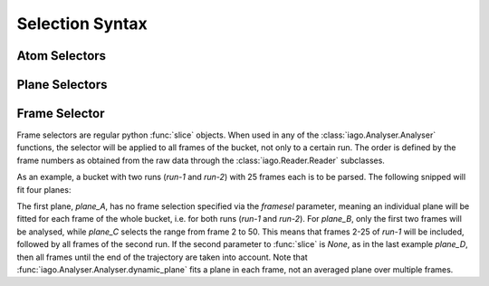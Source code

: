 Selection Syntax
================


.. _selection-atom:

Atom Selectors
--------------


.. _selection_plane:

Plane Selectors
---------------


.. _selection_frame:

Frame Selector
--------------

Frame selectors are regular python :func:`slice` objects. When used in any of the :class:`iago.Analyser.Analyser`
functions, the selector will be applied to all frames of the bucket, not only to a certain run. The order is defined by
the frame numbers as obtained from the raw data through the :class:`iago.Reader.Reader` subclasses.

As an example, a bucket with two runs (*run-1* and *run-2*) with 25 frames each is to be parsed. The following snipped
will fit four planes:

.. code-block:: python
	:linenos:
	:emphasize-lines: 12, 13, 14, 15, 16, 17, 18, 19

	import iago
	import os

	class Analyser(iago.Analyser):
		def setup(self):
			self.path = os.getcwd()

		def define_groups(self):
			self.static_group('test', 10, 11, 12)

		def calculated_columns(self):
			self.dynamic_plane('plane_A', 'group test', normal=(0, 0, 1),
				framesel=None, comment='Plane in all frames.')
			self.dynamic_plane('plane_B', 'group test', normal=(0, 0, 1),
				framesel=slice(2), comment='Plane in the first two frames.')
			self.dynamic_plane('plane_C', 'group test', normal=(0, 0, 1),
				framesel=slice(2, 50), comment='Plane in frames 2-50.')
			self.dynamic_plane('plane_D', 'group test', normal=(0, 0, 1),
				framesel=slice(25, None), comment='Plane after frame 25.')

	if __name__ == '__main__':
		a = Analyser()
		a.run()

The first plane, *plane_A*, has no frame selection specified via the *framesel* parameter, meaning an individual plane
will be fitted for each frame of the whole bucket, i.e. for both runs (*run-1* and *run-2*). For *plane_B*, only the
first two frames will be analysed, while *plane_C* selects the range from frame 2 to 50. This means that frames 2-25 of
*run-1* will be included, followed by all frames of the second run. If the second parameter to :func:`slice` is *None*,
as in the last example *plane_D*, then all frames until the end of the trajectory are taken into account. Note that
:func:`iago.Analyser.Analyser.dynamic_plane` fits a plane in each frame, not an averaged plane over multiple frames.